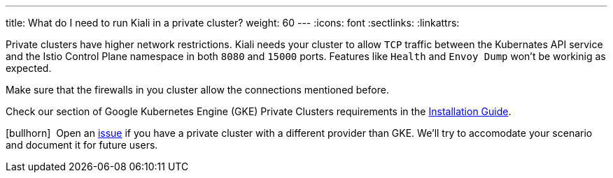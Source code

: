 ---
title: What do I need to run Kiali in a private cluster?
weight: 60
---
:icons: font
:sectlinks:
:linkattrs:

Private clusters have higher network restrictions. Kiali needs your cluster to allow `TCP` traffic between the Kubernates API service and the Istio Control Plane namespace in both `8080` and `15000` ports. Features like `Health` and `Envoy Dump` won't be workinig as expected.

Make sure that the firewalls in you cluster allow the connections mentioned before.

Check our section of Google Kubernetes Engine (GKE) Private Clusters requirements in the https://kiali.io/documentation/latest/installation-guide/#_google_cloud_private_cluster_requirements[Installation Guide, window="_blank"].

icon:bullhorn[size=1x]{nbsp} Open an https://github.com/kiali/kiali/issues/new/choose[issue, window="_blank"] if you have a private cluster with a different provider than GKE. We'll try to accomodate your scenario and document it for future users.
